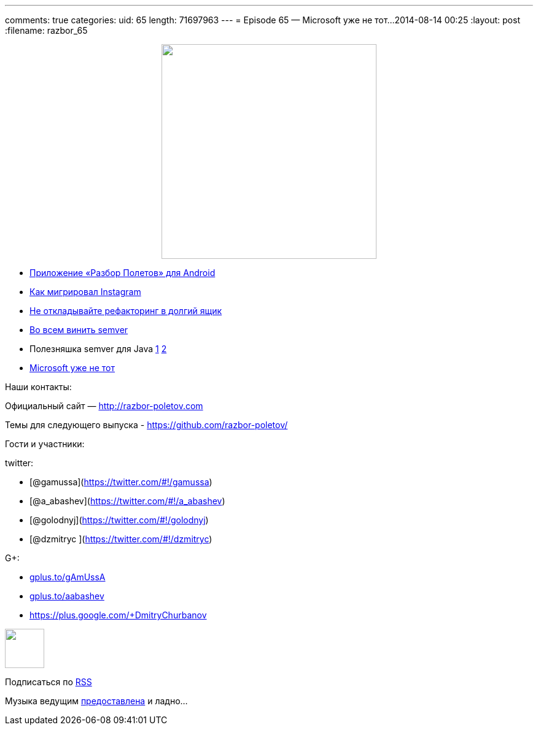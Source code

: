 ---
comments: true
categories:
uid: 65
length: 71697963
---
= Episode 65 — Microsoft уже не тот...
2014-08-14 00:25
:layout: post
:filename: razbor_65

++++
<div class="separator" style="clear: both; text-align: center;">
<a href="http://razbor-poletov.com/images/razbor_65_text.jpg" imageanchor="1" style="margin-left: 1em; margin-right: 1em;">
<img border="0" height="350" src="http://razbor-poletov.com/images/razbor_65_text.jpg" width="350" />
</a>
</div>
++++

* https://play.google.com/store/apps/details?id=com.shonenfactory.razborpoletov[Приложение
«Разбор Полетов» для Android]
* http://instagram-engineering.tumblr.com/post/89992572022/migrating-aws-fb[Как
мигрировал Instagram]
* http://xprogramming.com/articles/refactoring-not-on-the-backlog/[Не
откладывайте рефакторинг в долгий ящик]
* http://www.jongleberry.com/semver-has-failed-us.html[Во всем винить
semver]
* Полезняшка semver для Java
https://github.com/jeluard/semantic-versioning[1]
https://github.com/zafarkhaja/java-semver[2]
* http://arstechnica.com/information-technology/2014/08/how-microsoft-dragged-its-development-practices-into-the-21st-century/[Microsoft
уже не тот]

Наши контакты:

Официальный сайт — http://razbor-poletov.com

Темы для следующего выпуска -
https://github.com/razbor-poletov/razbor-poletov.github.com/issues?state=open[https://github.com/razbor-poletov/]

Гости и участники:

twitter:

* [@gamussa](https://twitter.com/#!/gamussa)
* [@a_abashev](https://twitter.com/#!/a_abashev)
* [@golodnyj](https://twitter.com/#!/golodnyj)
* [@dzmitryc ](https://twitter.com/#!/dzmitryc)

G+:

* http://gplus.to/gAmUssA[gplus.to/gAmUssA]
* http://gplus.to/aabashev[gplus.to/aabashev]
* https://plus.google.com/+DmitryChurbanov

++++
<!-- player goes here-->
<audio preload="none">
<source src="http://traffic.libsyn.com/razborpoletov/razbor_65.mp3" type="audio/mp3" />
Your browser does not support the audio tag.
</audio>
++++

++++
<!-- episode file link goes here-->
<a href="http://traffic.libsyn.com/razborpoletov/razbor_65.mp3" imageanchor="1" style="clear: left; margin-bottom: 1em; margin-left: auto; margin-right: 2em;">
<img border="0" height="64" src="http://2.bp.blogspot.com/-qkfh8Q--dks/T0gixAMzuII/AAAAAAAAHD0/O5LbF3vvBNQ/s200/1330127522_mp3.png" width="64"/>
</a>
++++


Подписаться по http://feeds.feedburner.com/razbor-podcast[RSS]

Музыка ведущим
http://www.audiobank.fm/single-music/27/111/More-And-Less/[предоставлена]
и ладно...
